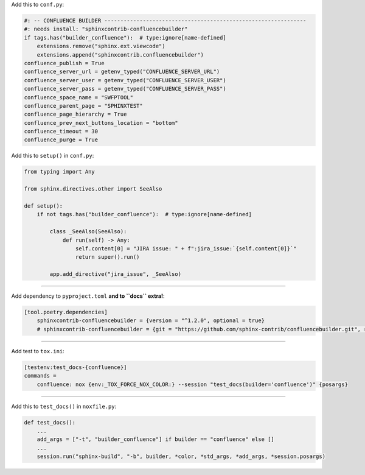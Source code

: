 Add this to ``conf.py``:

.. code-block:: python

    #: -- CONFLUENCE BUILDER ---------------------------------------------------------------
    #: needs install: "sphinxcontrib-confluencebuilder"
    if tags.has("builder_confluence"):  # type:ignore[name-defined]
        extensions.remove("sphinx.ext.viewcode")
        extensions.append("sphinxcontrib.confluencebuilder")
    confluence_publish = True
    confluence_server_url = getenv_typed("CONFLUENCE_SERVER_URL")
    confluence_server_user = getenv_typed("CONFLUENCE_SERVER_USER")
    confluence_server_pass = getenv_typed("CONFLUENCE_SERVER_PASS")
    confluence_space_name = "SWFPTOOL"
    confluence_parent_page = "SPHINXTEST"
    confluence_page_hierarchy = True
    confluence_prev_next_buttons_location = "bottom"
    confluence_timeout = 30
    confluence_purge = True


Add this to ``setup()`` in ``conf.py``:

.. code-block:: python

    from typing import Any

    from sphinx.directives.other import SeeAlso

    def setup():
        if not tags.has("builder_confluence"):  # type:ignore[name-defined]

            class _SeeAlso(SeeAlso):
                def run(self) -> Any:
                    self.content[0] = "JIRA issue: " + f":jira_issue:`{self.content[0]}`"
                    return super().run()

            app.add_directive("jira_issue", _SeeAlso)


#####

Add dependency to ``pyproject.toml`` **and to ``docs`` extra!**:

.. code-block:: toml

    [tool.poetry.dependencies]
        sphinxcontrib-confluencebuilder = {version = "^1.2.0", optional = true}
        # sphinxcontrib-confluencebuilder = {git = "https://github.com/sphinx-contrib/confluencebuilder.git", rev = "6e6edbb64260ea09858eb844dd46c79c7697267e", optional = true}


#####

Add test to ``tox.ini``:

.. code-block:: ini

    [testenv:test_docs-{confluence}]
    commands =
        confluence: nox {env:_TOX_FORCE_NOX_COLOR:} --session "test_docs(builder='confluence')" {posargs}


#####


Add this to ``test_docs()`` in ``noxfile.py``:

.. code-block:: python

    def test_docs():
        ...
        add_args = ["-t", "builder_confluence"] if builder == "confluence" else []
        ...
        session.run("sphinx-build", "-b", builder, *color, *std_args, *add_args, *session.posargs)
